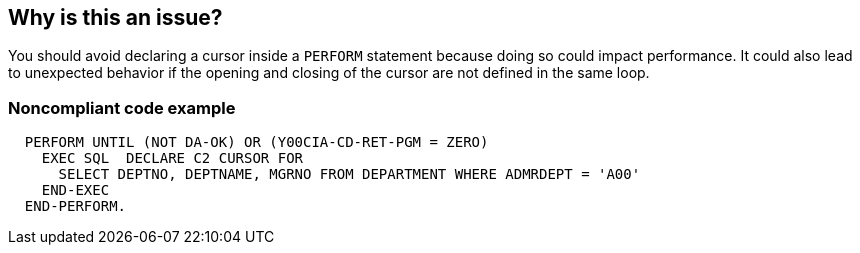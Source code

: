 == Why is this an issue?

You should avoid declaring a cursor inside a ``++PERFORM++`` statement because doing so could impact performance. It could also lead to unexpected behavior if the opening and closing of the cursor are not defined in the same loop.


=== Noncompliant code example

[source,cobol]
----
  PERFORM UNTIL (NOT DA-OK) OR (Y00CIA-CD-RET-PGM = ZERO)
    EXEC SQL  DECLARE C2 CURSOR FOR
      SELECT DEPTNO, DEPTNAME, MGRNO FROM DEPARTMENT WHERE ADMRDEPT = 'A00'
    END-EXEC
  END-PERFORM.
----

